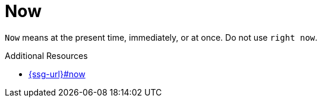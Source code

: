 :navtitle: Now
:keywords: reference, rule, Now

= Now

`Now` means at the present time, immediately, or at once. Do not use `right now`.

.Additional Resources

* link:{ssg-url}#now[]

